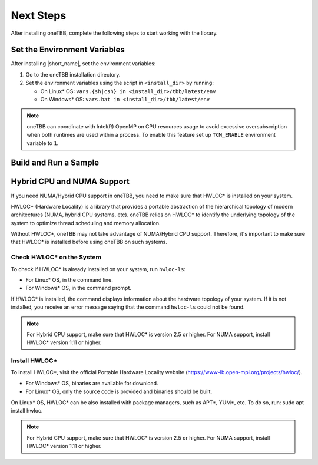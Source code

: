 .. _next_steps:

Next Steps
===========

After installing oneTBB, complete the following steps to start working with the library.

Set the Environment Variables
*****************************

After installing |short_name|, set the environment variables:
  
#. Go to the oneTBB installation directory. 

#. Set the environment variables using the script in ``<install_dir>`` by running:
     
   * On Linux* OS: ``vars.{sh|csh} in <install_dir>/tbb/latest/env``
   * On Windows* OS: ``vars.bat in <install_dir>/tbb/latest/env``

.. note::

   oneTBB can coordinate with Intel(R) OpenMP on CPU resources usage 
   to avoid excessive oversubscription when both runtimes are used within a process.
   To enable this feature set up ``TCM_ENABLE`` environment variable to ``1``.


Build and Run a Sample 
**********************

.. tabs::

   .. group-tab:: Windows* OS

      #. Create a new C++ project using your IDE. In this example, Microsoft* Visual Studio* Code is used. 
      #. Create an ``example.cpp`` file in the project. 
      #. Copy and paste the code below. It is a typical example of a |short_name| algorithm. The sample calculates a sum of all integer numbers from 1 to 100. 
   
         .. code:: 

            #include <oneapi/tbb.h>
            
            int main (){
                int sum = oneapi::tbb::parallel_reduce(
                    oneapi::tbb::blocked_range<int>(1,101), 0,
                    [](oneapi::tbb::blocked_range<int> const& r, int init) -> int {
                        for (int v = r.begin(); v != r.end(); v++) {
                            init += v;
                        }
                        return init;
                    },
                    [](int lhs, int rhs) -> int {
                        return lhs + rhs;
                    }
                );
      
                printf("Sum: %d\n", sum);
                return 0;
            }
      
      #. Open the ``tasks.json`` file in the ``.vscode`` directory and paste the following lines to the args array:

         * ``-Ipath/to/oneTBB/include`` to add oneTBB include directory. 
         * ``path/to/oneTBB/`` to add oneTBB. 

         For example:

         .. code-block::

                { 
                   "tasks": [
                        {
                           "label": "build & run",
                           "type": "cppbuild",
                           "group": {
                           "args": [ 
                               "/IC:\\Program Files (x86)\\Intel\\oneAPI\\tbb\\2021.9.0\\include",
                               "C:\\Program Files (x86)\\Intel\\oneAPI\\tbb\\2021.9.0\\lib\\ia32\\vc14\\tbb12.lib"
                           

      #. Build the project. 
      #. Run the example. 
      #. If oneTBB is configured correctly, the output displays ``Sum: 5050``.  

   .. group-tab:: Linux* OS

      #. Create an ``example.cpp`` file in the project. 
      #. Copy and paste the code below. It is a typical example of a |short_name| algorithm. The sample calculates a sum of all integer numbers from 1 to 100. 
         
         .. code:: 

            #include <oneapi/tbb.h>

            int main(){
                int sum = oneapi::tbb::parallel_reduce(
                    oneapi::tbb::blocked_range<int>(1,101), 0,
                    [](oneapi::tbb::blocked_range<int> const& r, int init) -> int {
                        for (int v = r.begin(); v != r.end(); v++) {
                            init += v;
                        }
                        return init;
                    },
                    [](int lhs, int rhs) -> int {
                        return lhs + rhs;
                    }
                );
      
                printf("Sum: %d\n", sum);
                return 0;
            }

      #. Compile the code using oneTBB. For example, 

         .. code-block:: 

                g++ -std=c++11 example.cpp -o example -ltbb

      
      #. Run the executable:

         .. code-block:: 

                ./example
      
      #. If oneTBB is configured correctly, the output displays ``Sum: 5050``.  


Hybrid CPU and NUMA Support
****************************

If you need NUMA/Hybrid CPU support in oneTBB, you need to make sure that HWLOC* is installed on your system.

HWLOC* (Hardware Locality) is a library that provides a portable abstraction of the hierarchical topology of modern architectures (NUMA, hybrid CPU systems, etc). oneTBB relies on HWLOC* to identify the underlying topology of the system to optimize thread scheduling and memory allocation.

Without HWLOC*, oneTBB may not take advantage of NUMA/Hybrid CPU support. Therefore, it's important to make sure that HWLOC* is installed before using oneTBB on such systems.

Check HWLOC* on the System
^^^^^^^^^^^^^^^^^^^^^^^^^^^
To check if HWLOC* is already installed on your system, run ``hwloc-ls``:

* For Linux* OS, in the command line.
* For Windows* OS, in the command prompt.

If HWLOC* is installed, the command displays information about the hardware topology of your system. If it is not installed, you receive an error message saying that the command ``hwloc-ls`` could not be found.

.. note:: For Hybrid CPU support, make sure that HWLOC* is version 2.5 or higher. For NUMA support, install HWLOC* version 1.11 or higher.

Install HWLOC*
^^^^^^^^^^^^^^

To install HWLOC*, visit the official Portable Hardware Locality website (https://www-lb.open-mpi.org/projects/hwloc/).

* For Windows* OS, binaries are available for download.
* For Linux* OS, only the source code is provided and binaries should be built.

On Linux* OS, HWLOC* can be also installed with package managers, such as APT*, YUM*, etc. To do so, run: sudo apt install hwloc.

.. note:: For Hybrid CPU support, make sure that HWLOC* is version 2.5 or higher. For NUMA support, install HWLOC* version 1.11 or higher.
